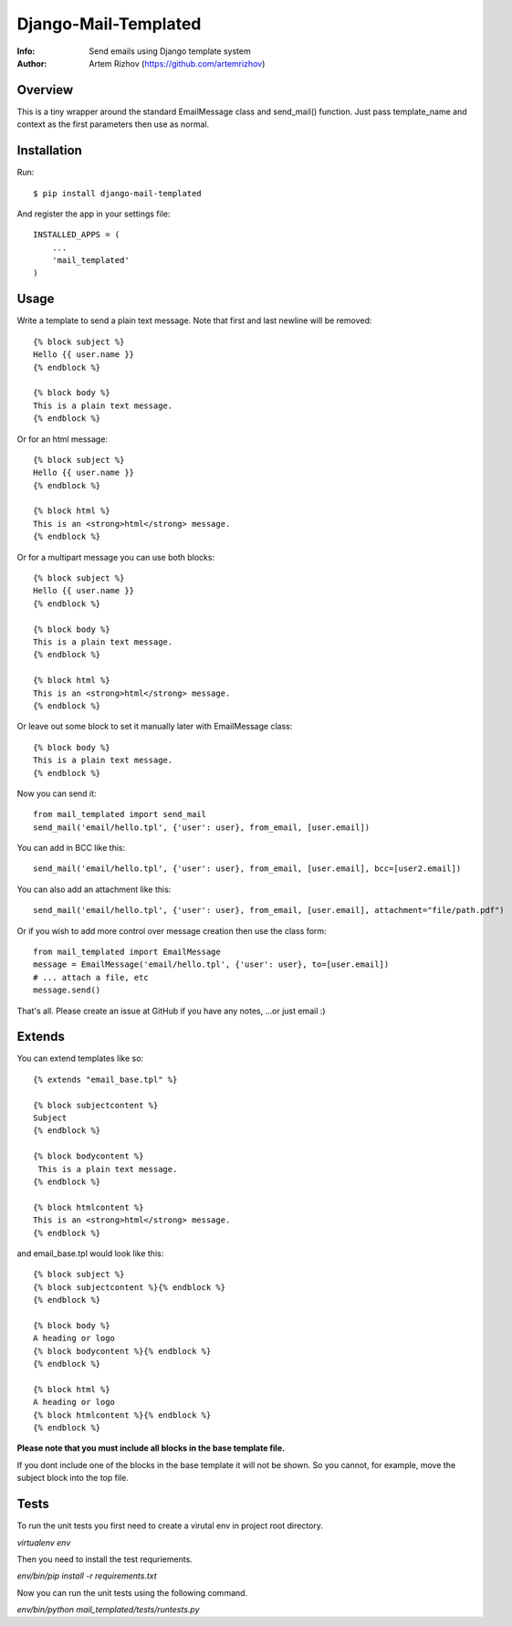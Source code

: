 ==========
Django-Mail-Templated
==========
:Info: Send emails using Django template system
:Author: Artem Rizhov (https://github.com/artemrizhov)

Overview
=================
This is a tiny wrapper around the standard EmailMessage class and send_mail()
function. Just pass template_name and context as the first parameters then use
as normal.

Installation
=================
Run::

    $ pip install django-mail-templated

And register the app in your settings file::

    INSTALLED_APPS = (
        ...
        'mail_templated'
    )

Usage
=================
Write a template to send a plain text message. Note that first and last newline
will be removed::

    {% block subject %}
    Hello {{ user.name }}
    {% endblock %}

    {% block body %}
    This is a plain text message.
    {% endblock %}

Or for an html message::

    {% block subject %}
    Hello {{ user.name }}
    {% endblock %}

    {% block html %}
    This is an <strong>html</strong> message.
    {% endblock %}

Or for a multipart message you can use both blocks::

    {% block subject %}
    Hello {{ user.name }}
    {% endblock %}

    {% block body %}
    This is a plain text message.
    {% endblock %}

    {% block html %}
    This is an <strong>html</strong> message.
    {% endblock %}

Or leave out some block to set it manually later with EmailMessage class::

    {% block body %}
    This is a plain text message.
    {% endblock %}

Now you can send it::

    from mail_templated import send_mail
    send_mail('email/hello.tpl', {'user': user}, from_email, [user.email])


You can add in BCC like this::

    send_mail('email/hello.tpl', {'user': user}, from_email, [user.email], bcc=[user2.email])

You can also add an attachment like this::

	send_mail('email/hello.tpl', {'user': user}, from_email, [user.email], attachment="file/path.pdf")

Or if you wish to add more control over message creation then use the class form::

    from mail_templated import EmailMessage
    message = EmailMessage('email/hello.tpl', {'user': user}, to=[user.email])
    # ... attach a file, etc
    message.send()

That's all. Please create an issue at GitHub if you have any notes,
...or just email :)

Extends
=================

You can extend templates like so::

	{% extends "email_base.tpl" %}

	{% block subjectcontent %}
	Subject
	{% endblock %}

	{% block bodycontent %}
	 This is a plain text message.
	{% endblock %}

	{% block htmlcontent %}
	This is an <strong>html</strong> message.
	{% endblock %}


and email_base.tpl would look like this::

	{% block subject %}
	{% block subjectcontent %}{% endblock %}
	{% endblock %}

	{% block body %}
	A heading or logo
	{% block bodycontent %}{% endblock %}
	{% endblock %}

	{% block html %}
	A heading or logo
	{% block htmlcontent %}{% endblock %}
	{% endblock %}

**Please note that you must include all blocks in the base template file.**

If you dont include one of the blocks in the base template it will not be shown. So you cannot, for example, move the subject block into the top file.


Tests
=================

To run the unit tests you first need to create a virutal env in project root directory.

`virtualenv env`

Then you need to install the test requriements.

`env/bin/pip install -r requirements.txt`

Now you can run the unit tests using the following command.

`env/bin/python mail_templated/tests/runtests.py`
